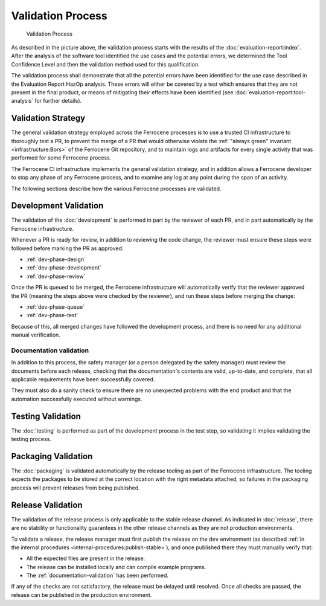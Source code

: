 .. SPDX-License-Identifier: MIT OR Apache-2.0
   SPDX-FileCopyrightText: The Ferrocene Developers

Validation Process
==================

.. figure:: figures/validation-process.svg

   Validation Process

As described in the picture above, the validation process starts with the
results of the :doc:`evaluation-report:index`. After the analysis of the
software tool identified the use cases and the potential errors, we determined
the Tool Confidence Level and then the validation method used for this
qualification.

The validation process shall demonstrate that all the potential errors have
been identified for the use case described in the Evaluation Report HazOp
analysis.  These errors will either be covered by a test which ensures that
they are not present in the final product, or means of mitigating their effects
have been identified (see :doc:`evaluation-report:tool-analysis` for further
details).

Validation Strategy
-------------------

The general validation strategy employed across the Ferrocene processes is to
use a trusted CI infrastructure to thoroughly test a PR, to prevent the merge
of a PR that would otherwise violate the :ref:`"always green" invariant
<infrastructure:Bors>` of the Ferrocene Git repository, and to maintain logs
and artifacts for every single activity that was performed for some Ferrocene
process.

The Ferrocene CI infrastructure implements the general validation strategy, and
in addition allows a Ferrocene developer to stop any phase of any Ferrocene
process, and to examine any log at any point during the span of an activity.

The following sections describe how the various Ferrocene processes are
validated.

Development Validation
----------------------

The validation of the :doc:`development` is performed in part by the reviewer
of each PR, and in part automatically by the Ferrocene infrastructure.

Whenever a PR is ready for review, in addition to reviewing the code change,
the reviewer must ensure these steps were followed before marking the PR as
approved:

* :ref:`dev-phase-design`
* :ref:`dev-phase-development`
* :ref:`dev-phase-review`

Once the PR is queued to be merged, the Ferrocene infrastructure will
automatically verify that the reviewer approved the PR (meaning the steps above
were checked by the reviewer), and run these steps before merging the change:

* :ref:`dev-phase-queue`
* :ref:`dev-phase-test`

Because of this, all merged changes have followed the development process, and
there is no need for any additional manual verification.

.. _documentation-validation:

Documentation validation
~~~~~~~~~~~~~~~~~~~~~~~~

In addition to this process, the safety manager (or a person delegated by the
safety manager) must review the documents before each release, checking that
the documentation's contents are valid, up-to-date, and complete, that all
applicable requirements have been successfully covered.

They must also do a sanity check to ensure there are no unexpected problems
with the end product and that the automation successfully executed without
warnings.

Testing Validation
------------------

The :doc:`testing` is performed as part of the development process in
the test step, so validating it implies validating the testing process.

Packaging Validation
--------------------

The :doc:`packaging` is validated automatically by the release tooling as part
of the Ferrocene infrastructure. The tooling expects the packages to be stored
at the correct location with the right metadata attached, so failures in the
packaging process will prevent releases from being published.

.. _release-validation:

Release Validation
------------------

The validation of the release process is only applicable to the stable release
channel. As indicated in :doc:`release`, there are no stability or
functionality guarantees in the other release channels as they are not
production environments.

To validate a release, the release manager must first publish the release on
the ``dev`` environment (as described :ref:`in the internal procedures
<internal-procedures:publish-stable>`), and once published there they must
manually verify that:

* All the expected files are present in the release.

* The release can be installed locally and can compile example programs.

* The :ref:`documentation-validation` has been performed.

If any of the checks are not satisfactory, the release must be delayed until
resolved. Once all checks are passed, the release can be published in the
production environment.
